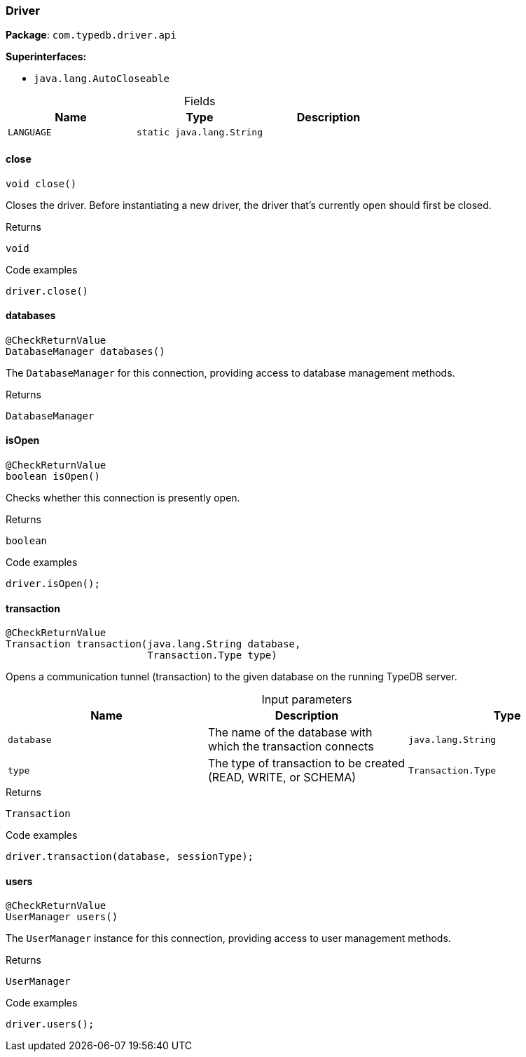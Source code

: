 [#_Driver]
=== Driver

*Package*: `com.typedb.driver.api`

*Superinterfaces:*

* `java.lang.AutoCloseable`

[caption=""]
.Fields
// tag::properties[]
[cols=",,"]
[options="header"]
|===
|Name |Type |Description
a| `LANGUAGE` a| `static java.lang.String` a| 
|===
// end::properties[]

// tag::methods[]
[#_Driver_close_]
==== close

[source,java]
----
void close()
----

Closes the driver. Before instantiating a new driver, the driver that’s currently open should first be closed. 


[caption=""]
.Returns
`void`

[caption=""]
.Code examples
[source,java]
----
driver.close()
----

[#_Driver_databases_]
==== databases

[source,java]
----
@CheckReturnValue
DatabaseManager databases()
----

The ``DatabaseManager`` for this connection, providing access to database management methods.

[caption=""]
.Returns
`DatabaseManager`

[#_Driver_isOpen_]
==== isOpen

[source,java]
----
@CheckReturnValue
boolean isOpen()
----

Checks whether this connection is presently open. 


[caption=""]
.Returns
`boolean`

[caption=""]
.Code examples
[source,java]
----
driver.isOpen();
----

[#_Driver_transaction_java_lang_String_Transaction_Type]
==== transaction

[source,java]
----
@CheckReturnValue
Transaction transaction​(java.lang.String database,
                        Transaction.Type type)
----

Opens a communication tunnel (transaction) to the given database on the running TypeDB server. 


[caption=""]
.Input parameters
[cols=",,"]
[options="header"]
|===
|Name |Description |Type
a| `database` a| The name of the database with which the transaction connects a| `java.lang.String`
a| `type` a| The type of transaction to be created (READ, WRITE, or SCHEMA) a| `Transaction.Type`
|===

[caption=""]
.Returns
`Transaction`

[caption=""]
.Code examples
[source,java]
----
driver.transaction(database, sessionType);
----

[#_Driver_users_]
==== users

[source,java]
----
@CheckReturnValue
UserManager users()
----

The ``UserManager`` instance for this connection, providing access to user management methods. 


[caption=""]
.Returns
`UserManager`

[caption=""]
.Code examples
[source,java]
----
driver.users();
----

// end::methods[]

